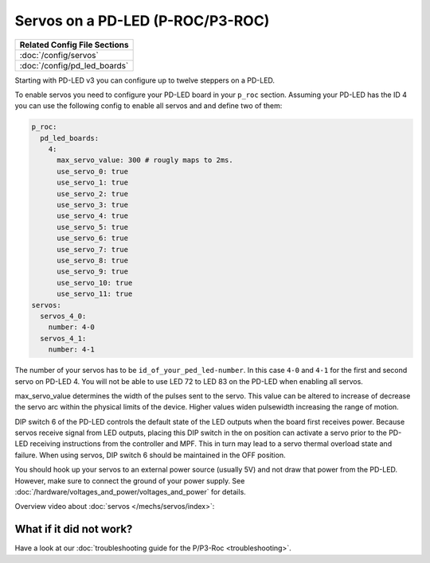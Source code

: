 Servos on a PD-LED (P-ROC/P3-ROC)
=================================

+------------------------------------------------------------------------------+
| Related Config File Sections                                                 |
+==============================================================================+
| :doc:`/config/servos`                                                        |
+------------------------------------------------------------------------------+
| :doc:`/config/pd_led_boards`                                                 |
+------------------------------------------------------------------------------+

Starting with PD-LED v3 you can configure up to twelve steppers on a PD-LED.

.. image:: /hardware/images/multimorphic_PD-LED.png

To enable servos you need to configure your PD-LED board in your ``p_roc``
section.
Assuming your PD-LED has the ID 4 you can use the following config to enable
all servos and and define two of them:

.. code-block:: mpf-config

   p_roc:
     pd_led_boards:
       4:
         max_servo_value: 300 # rougly maps to 2ms.
         use_servo_0: true
         use_servo_1: true
         use_servo_2: true
         use_servo_3: true
         use_servo_4: true
         use_servo_5: true
         use_servo_6: true
         use_servo_7: true
         use_servo_8: true
         use_servo_9: true
         use_servo_10: true
         use_servo_11: true
   servos:
     servos_4_0:
       number: 4-0
     servos_4_1:
       number: 4-1

The number of your servos has to be ``id_of_your_ped_led-number``.
In this case ``4-0`` and ``4-1`` for the first and second servo on PD-LED 4.
You will not be able to use LED 72 to LED 83 on the PD-LED when enabling all
servos.

max_servo_value determines the width of the pulses sent to the servo.  This value
can be altered to increase of decrease the servo arc within the physical limits
of the device. Higher values widen pulsewidth increasing the range of motion.

DIP switch 6 of the PD-LED controls the default state of the LED outputs when the
board first receives power. Because servos receive signal from LED outputs,
placing this DIP switch in the on position can activate a servo prior to the
PD-LED receiving instructions from the controller and MPF. This in turn may
lead to a servo thermal overload state and failure. When using servos,
DIP switch 6 should be maintained in the OFF position.

You should hook up your servos to an external power source (usually 5V) and
not draw that power from the PD-LED.
However, make sure to connect the ground of your power supply.
See :doc:`/hardware/voltages_and_power/voltages_and_power` for details.

Overview video about :doc:`servos </mechs/servos/index>`:

.. youtube:: wA6KEODwQ5w


What if it did not work?
------------------------

Have a look at our
:doc:`troubleshooting guide for the P/P3-Roc <troubleshooting>`.
